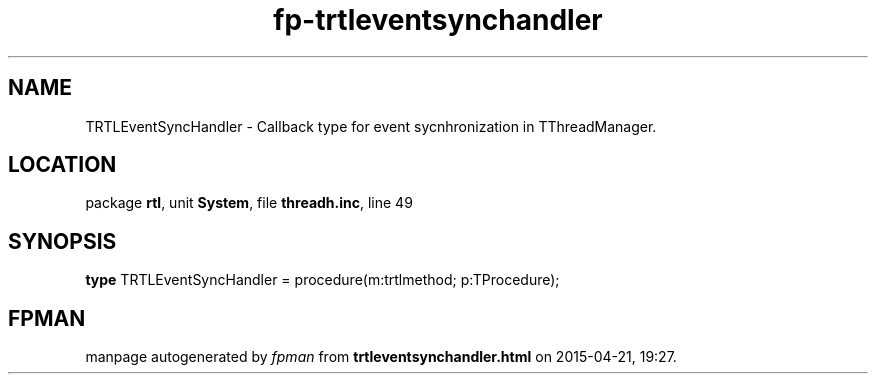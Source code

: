 .\" file autogenerated by fpman
.TH "fp-trtleventsynchandler" 3 "2014-03-14" "fpman" "Free Pascal Programmer's Manual"
.SH NAME
TRTLEventSyncHandler - Callback type for event sycnhronization in TThreadManager.
.SH LOCATION
package \fBrtl\fR, unit \fBSystem\fR, file \fBthreadh.inc\fR, line 49
.SH SYNOPSIS
\fBtype\fR TRTLEventSyncHandler = procedure(m:trtlmethod; p:TProcedure);
.SH FPMAN
manpage autogenerated by \fIfpman\fR from \fBtrtleventsynchandler.html\fR on 2015-04-21, 19:27.

